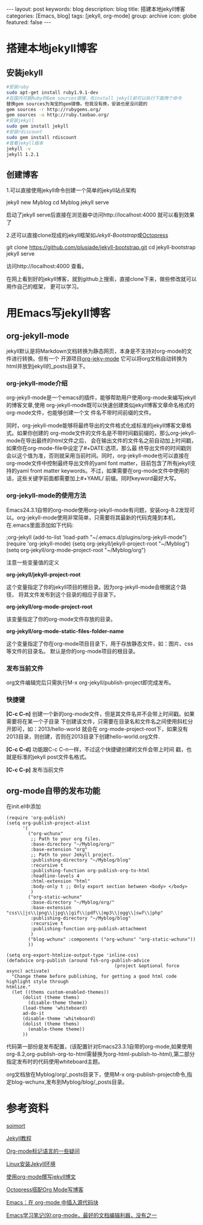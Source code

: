 #+BEGIN_HTML
---
layout: post
keywords: blog
description: blog
title: 搭建本地jekyll博客
categories: [Emacs, blog]
tags: [jekyll, org-mode]
group: archive
icon: globe
featured: false
---
#+END_HTML

#+OPTIONS: ^:{}
* 搭建本地jekyll博客
** 安装jekyll
#+BEGIN_SRC sh
#安装ruby
sudo apt-get install ruby1.9.1-dev
#在国内可能Ruby的Gem sources很慢，在install jekyll前可以执行下面两个命令
替换gem sources为淘宝的gem镜像。但我没有换，安装也是没问题的
gem sources -r http://rubygems.org/
gem sources -a http://ruby.taobao.org/
#安装jekyll
sudo gem install jekyll
#安装rdiscount
sudo gem install rdiscount
#查看jekyll版本
jekyll -v
jekyll 1.2.1
#+END_SRC
** 创建博客
1.可以直接使用jekyll命令创建一个简单的jekyll站点架构
#+BEGIN_EXAMPLE sh
jekyll new Myblog
cd Myblog
jekyll serve
#+END_EXAMPLE
启动了jekyll serve后直接在浏览器中访问http://localhost:4000 就可以看到效果了

2.还可以直接clone现成的jekyll框架如[[jekyllbootstrap.com][Jekyll-Bootstrap]]或[[http://octopress.org/][Octopress]]
#+BEGIN_EXAMPLE sh
git clone https://github.com/plusjade/jekyll-bootstrap.git
cd jekyll-bootstrap
jekyll serve
#+END_EXAMPLE
访问http://localhost:4000 查看。

在网上看到好的jekyll博客，就到github上搜索，直接clone下来，做些修改就可以用作自己的框架，
更可以学习。
* 用Emacs写jekyll博客
** org-jekyll-mode
jekyll默认是将Markdown文档转换为静态网页，本身是不支持对org-mode的文件进行转换。但有一个
开源项目[[https://github.com/jsuper/org-jekyll-mode][org-jeky-mode]] 它可以将org文档自动转换为html并放到jekyll的_posts目录下。
*** org-jekyll-mode介绍
org-jekyll-mode是一个emacs的插件，能够帮助用户使用org-mode来编写jekyll的博客文章,使用
org-jekyll-mode既可以快速创建类似jekyll博客文章命名格式的org-mode文件，也能够创建一个文
件名不带时间前缀的文件。

同时，org-jekyll-mode能够将最终导出的文件格式化成标准的jekyll博客文章格式。如果你创建的
org-mode文件的文件名是不带时间戳前缀的，那么org-jekyll-mode在导出最终的html文件之后，
会在输出文件的文件名之前自动加上时间戳，如果你在org-mode-file中设定了#+DATE:选项，那么最
终导出文件的时间戳则会以这个值为准，否则就采用当前时间。同时，org-jekyll-mode也可以直接在
org-mode文件中控制最终导出文件的yaml font matter，目前包含了所有jekyll支持的yaml front
matter keywords。不过，如果需要在org-mode文件中使用的话，这些关键字前面都需要加上#+YAML/
前缀。同时keyword最好大写。
*** org-jekyll-mode的使用方法
Emacs24.3.1自带的org-mode使用org-jekyll-mode有问题，安装org-8.2发现可以。org-jekyll-mode使用非常简单，只需要将其最新的代码克隆到本机，在.emacs里面添加如下代码:
#+BEGIN_EXAMPLE Lisp
;org-jekyll
(add-to-list 'load-path "~/.emacs.d/plugins/org-jekyll-mode")
(require 'org-jekyll-mode)
(setq org-jekyll/jekyll-project-root "~/Myblog")
(setq org-jekyll/org-mode-project-root "~/Myblog/org")
#+END_EXAMPLE 
注意一些变量值的定义

*org-jekyll/jekyll-project-root*

这个变量指定了你的jekyll项目的根目录。因为org-jekyll-mode会根据这个路径，
将其文件发布到这个目录的相应子目录下。

*org-jekyll/org-mode-project-root*

该变量指定了你的org-mode文件存放的目录。

*org-jekyll/org-mode-static-files-folder-name*

这个变量指定了你在org-mode项目目录下，用于存放静态文件，如：图片、css等文件的目录名。
默认是你的org-mode项目的根目录。
*** 发布当前文件
org文件编辑完后只需执行M-x org-jekyll/publish-project即完成发布。
*** 快捷键
*[C-c C-n]* 创建一个新的org-mode文件，但是其文件名并不会带上时间戳。如果需要将在某一个子目录
下创建该文件，只需要在目录名和文件名之间使用斜杠分开即可，如：2013/hello-world 就会在
org-mode-project-root下，如果没有2013目录，则创建，否则在2013目录下创建hello-world.org文件.

*[C-c C-d]* 功能跟C-c C-n一样，不过这个快捷键创建的文件会带上时间 戳，也就是标准的jekyll post文件名格式。

*[C-c C-p]* 发布当前文件
** org-mode自带的发布功能
在init.el中添加
#+BEGIN_SRC elisp
(require 'org-publish)
(setq org-publish-project-alist
      '(
        ("org-wchunx"
         ;; Path to your org files.
         :base-directory "~/Myblog/org/"
         :base-extension "org"
         ;; Path to your Jekyll project.
         :publishing-directory "~/Myblog/blog"
         :recursive t
         :publishing-function org-publish-org-to-html
         :headline-levels 4
         :html-extension "html"
         :body-only t ;; Only export section between <body> </body>
         )
        ("org-static-wchunx"
         :base-directory "~/Myblog/org/"
         :base-extension "css\\|js\\|png\\|jpg\\|gif\\|pdf\\|mp3\\|ogg\\|swf\\|php"
         :publishing-directory "~/Myblog/blog"
         :recursive t
         :publishing-function org-publish-attachment
         )
        ("blog-wchunx" :components ("org-wchunx" "org-static-wchunx"))
        ))

(setq org-export-htmlize-output-type 'inline-css)
(defadvice org-publish (around fsh-org-publish-advice
                                        (project &optional force async) activate)
  "Change theme before publishing, for getting a good html code highlight style through
htmlize."
  (let ((thems custom-enabled-themes))
      (dolist (theme thems)
        (disable-theme theme))
      (load-theme 'whiteboard)
      ad-do-it
      (disable-theme 'whiteboard)
      (dolist (theme thems)
        (enable-theme theme))
      ))
#+END_SRC
代码第一部份是发布配置，(该配置针对Emacs23.3.1自带的org-mode,如果使用org-8.2,org-publish-org-to-html需替换为org-html-publish-to-html),第二部分指定发布时的代码使用whiteboard主题。

org文档放在Myblog/org/_posts目录下，使用M-x org-publish-project命令,指定blog-wchunx,发布到Myblog/blog/_posts目录。
* 参考资料
[[http://www.soimort.org/posts/157/][soimort]]

[[http://www.zhanxin.info/jekyll/][Jekyll教程]]

[[http://www.cnblogs.com/waterlin/archive/2011/10/09/2203996.html][Org-mode标记语言的一些疑问]]

[[http://demi-panda.com/2012/10/30/install-jekyll/][Linux安装Jekyll环境]]

[[http://jsuper.github.io/posts/using-org-mode-to-write-jekyll-post.html][使用org-mode撰写jekyll博文]]

[[http://pieux.github.io/blog/2013-05-02-set-up-octopress-with-org-mode.html][Octopress搭配Org Mode写博客]]

[[http://wenshanren.org/?p=327][Emacs：在 org-mode 中插入源代码块]]

[[http://www.cnblogs.com/holbrook/archive/2012/04/12/2444992.html][Emacs学习笔记(9):org-mode，最好的文档编辑利器，没有之一]]
